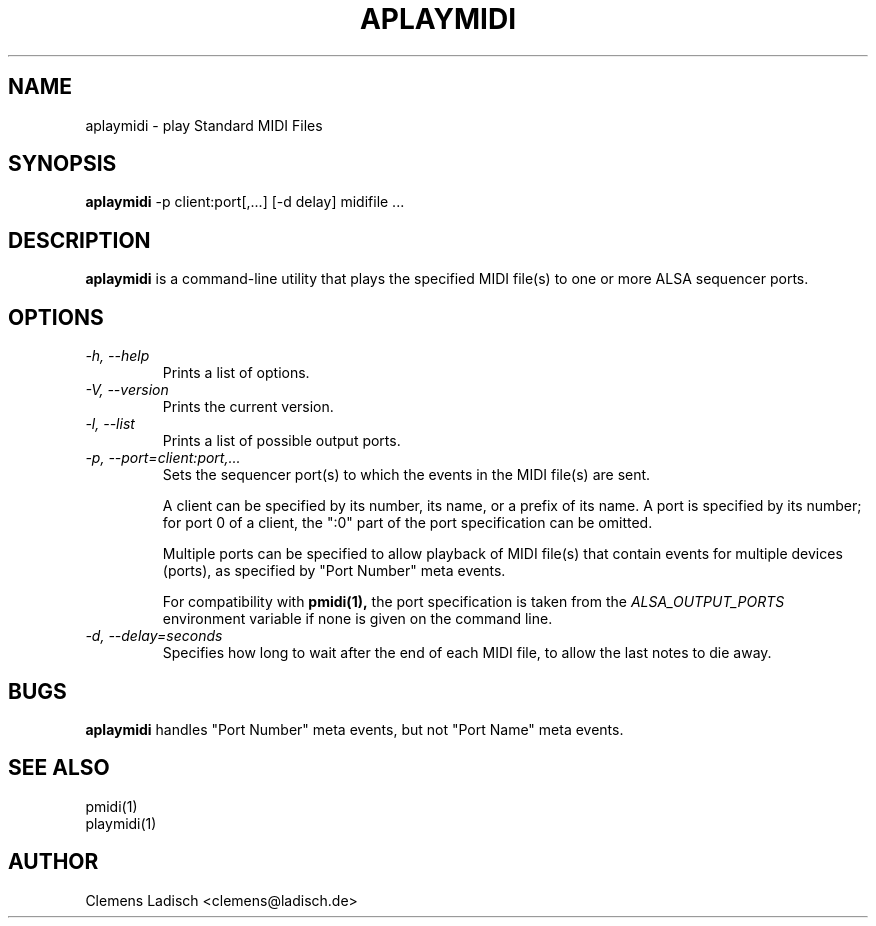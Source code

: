 .TH APLAYMIDI 1 "2 Nov 2011"

.SH NAME
aplaymidi \- play Standard MIDI Files

.SH SYNOPSIS
.B aplaymidi
\-p client:port[,...] [\-d delay] midifile ...

.SH DESCRIPTION
.B aplaymidi
is a command-line utility that plays the specified MIDI file(s) to one
or more ALSA sequencer ports.

.SH OPTIONS

.TP
.I \-h, \-\-help
Prints a list of options.

.TP
.I \-V, \-\-version
Prints the current version.

.TP
.I \-l, \-\-list
Prints a list of possible output ports.

.TP
.I \-p, \-\-port=client:port,...
Sets the sequencer port(s) to which the events in the MIDI file(s) are
sent.

A client can be specified by its number, its name, or a prefix of its
name. A port is specified by its number; for port 0 of a client, the
":0" part of the port specification can be omitted.

Multiple ports can be specified to allow playback of MIDI file(s) that
contain events for multiple devices (ports), as specified by "Port
Number" meta events.

For compatibility with
.B pmidi(1),
the port specification is taken from the
.I ALSA_OUTPUT_PORTS
environment variable if none is given on the command line.

.TP
.I \-d, \-\-delay=seconds
Specifies how long to wait after the end of each MIDI file,
to allow the last notes to die away.

.SH BUGS
.B aplaymidi
handles "Port Number" meta events, but not "Port Name" meta events.

.SH SEE ALSO
pmidi(1)
.br
playmidi(1)

.SH AUTHOR
Clemens Ladisch <clemens@ladisch.de>
